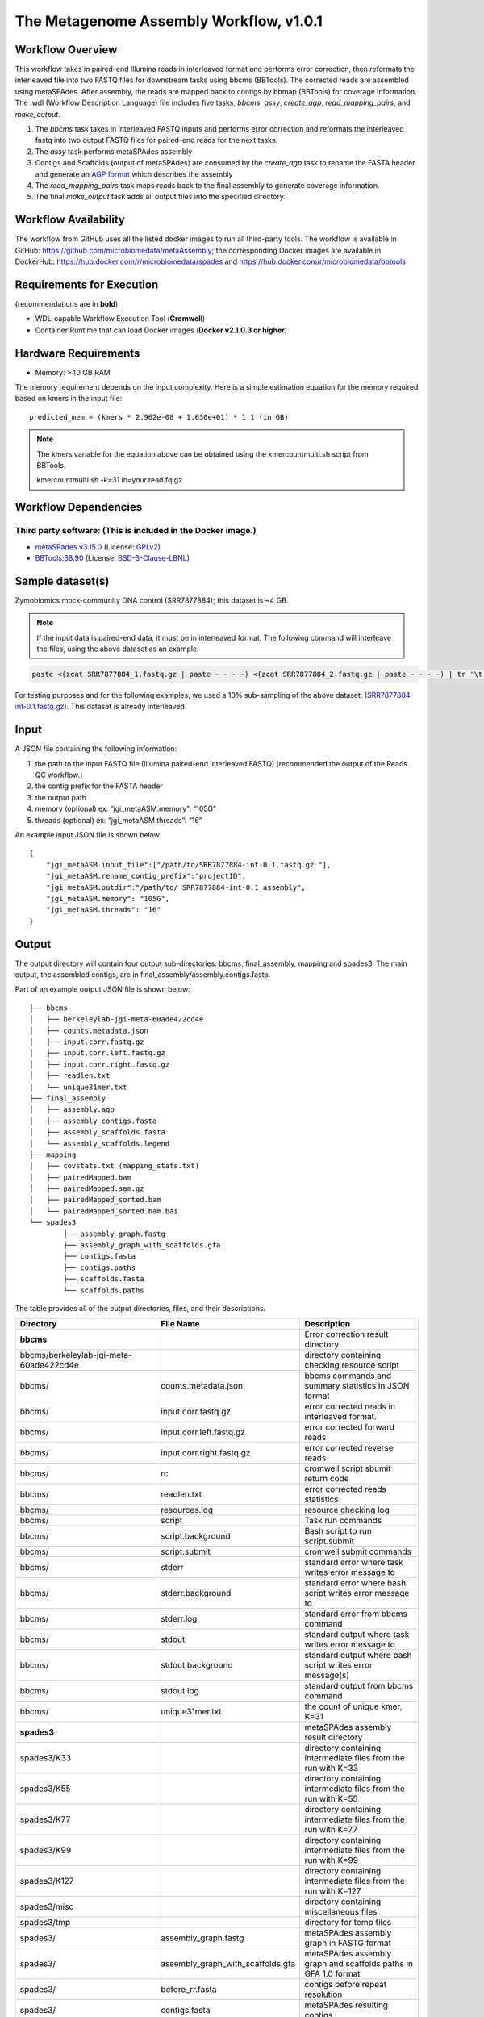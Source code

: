The Metagenome Assembly Workflow, v1.0.1
========================================

.. image:: ../_static/images/3_MetaGAssemly_workflow_assembly.png
   :scale: 60%
   :alt: Metagenome assembly workflow dependencies
   
Workflow Overview
-----------------

This workflow takes in paired-end Illumina reads in interleaved format and performs error correction, then reformats the interleaved file into two FASTQ files for downstream tasks using bbcms (BBTools). The corrected reads are assembled using metaSPAdes. After assembly, the reads are mapped back to contigs by bbmap (BBTools) for coverage information. The .wdl (Workflow Description Language) file includes five tasks, *bbcms*, *assy*, *create_agp*, *read_mapping_pairs*, and *make_output*.

1. The *bbcms* task takes in interleaved FASTQ inputs and performs error correction and reformats the interleaved fastq into two output FASTQ files for paired-end reads for the next tasks. 
2. The *assy* task performs metaSPAdes assembly
3. Contigs and Scaffolds (output of metaSPAdes) are consumed by the *create_agp* task to rename the FASTA header and generate an `AGP format <https://www.ncbi.nlm.nih.gov/assembly/agp/AGP_Specification/>`_ which describes the assembly
4. The *read_mapping_pairs* task maps reads back to the final assembly to generate coverage information.
5. The final *make_output* task adds all output files into the specified directory.

Workflow Availability
---------------------

The workflow from GitHub uses all the listed docker images to run all third-party tools.
The workflow is available in GitHub: https://github.com/microbiomedata/metaAssembly; the corresponding Docker images are available in DockerHub: https://hub.docker.com/r/microbiomedata/spades and https://hub.docker.com/r/microbiomedata/bbtools

Requirements for Execution
--------------------------

(recommendations are in **bold**)  

- WDL-capable Workflow Execution Tool (**Cromwell**)
- Container Runtime that can load Docker images (**Docker v2.1.0.3 or higher**) 

Hardware Requirements
---------------------

- Memory: >40 GB RAM

The memory requirement depends on the input complexity. Here is a simple estimation equation for the memory required based on kmers in the input file::

    predicted_mem = (kmers * 2.962e-08 + 1.630e+01) * 1.1 (in GB)

.. note::
    
    The kmers variable for the equation above can be obtained using the kmercountmulti.sh script from BBTools.

    kmercountmulti.sh -k=31 in=your.read.fq.gz


Workflow Dependencies
---------------------

Third party software:  (This is included in the Docker image.)
~~~~~~~~~~~~~~~~~~~~~~~~~~~~~~~~~~~~~~~~~~~~~~~~~~~~~~~~~~~~~~

- `metaSPades v3.15.0 <https://cab.spbu.ru/software/spades/>`_ (License: `GPLv2 <https://github.com/ablab/spades/blob/spades_3.15.0/assembler/GPLv2.txt>`_)
- `BBTools:38.90 <https://jgi.doe.gov/data-and-tools/bbtools/>`_ (License: `BSD-3-Clause-LBNL <https://bitbucket.org/berkeleylab/jgi-bbtools/src/master/license.txt>`_)

Sample dataset(s)
-----------------

Zymobiomics mock-community DNA control (SRR7877884); this dataset is ~4 GB.

.. note::

    If the input data is paired-end data, it must be in interleaved format. The following command will interleave the files, using the above dataset as an example:

.. code-block:: bash   

    paste <(zcat SRR7877884_1.fastq.gz | paste - - - -) <(zcat SRR7877884_2.fastq.gz | paste - - - -) | tr '\t' '\n' | gzip -c > SRR7877884-int.fastq.gz

For testing purposes and for the following examples, we used a 10% sub-sampling of the above dataset: (`SRR7877884-int-0.1.fastq.gz <https://portal.nersc.gov/cfs/m3408/test_data/SRR7877884-int-0.1.fastq.gz>`_). This dataset is already interleaved. 


Input
-----

A JSON file containing the following information:

1. the path to the input FASTQ file (Illumina paired-end interleaved FASTQ) (recommended the output of the Reads QC workflow.)
2. the contig prefix for the FASTA header
3. the output path
4. memory (optional) ex: “jgi_metaASM.memory”: “105G”
5. threads (optional) ex: “jgi_metaASM.threads”: “16”

An example input JSON file is shown below::

    {
        "jgi_metaASM.input_file":["/path/to/SRR7877884-int-0.1.fastq.gz "],
        "jgi_metaASM.rename_contig_prefix":"projectID",
        "jgi_metaASM.outdir":"/path/to/ SRR7877884-int-0.1_assembly",
        "jgi_metaASM.memory": "105G",
        "jgi_metaASM.threads": "16"
    }

Output
------

The output directory will contain four output sub-directories: bbcms, final_assembly, mapping and spades3. The main output, the assembled contigs, are in final_assembly/assembly.contigs.fasta.

Part of an example output JSON file is shown below::

    ├── bbcms
    │   ├── berkeleylab-jgi-meta-60ade422cd4e
    │   ├── counts.metadata.json
    │   ├── input.corr.fastq.gz
    │   ├── input.corr.left.fastq.gz
    │   ├── input.corr.right.fastq.gz
    │   ├── readlen.txt
    │   └── unique31mer.txt
    ├── final_assembly
    │   ├── assembly.agp
    │   ├── assembly_contigs.fasta
    │   ├── assembly_scaffolds.fasta
    │   └── assembly_scaffolds.legend
    ├── mapping
    │   ├── covstats.txt (mapping_stats.txt)
    │   ├── pairedMapped.bam
    │   ├── pairedMapped.sam.gz
    │   ├── pairedMapped_sorted.bam
    │   └── pairedMapped_sorted.bam.bai
    └── spades3
            ├── assembly_graph.fastg
            ├── assembly_graph_with_scaffolds.gfa
            ├── contigs.fasta
            ├── contigs.paths
            ├── scaffolds.fasta
            └── scaffolds.paths

The table provides all of the output directories, files, and their descriptions.

=================================================== ================================= ===============================================================
Directory                                           File Name                         Description
=================================================== ================================= ===============================================================
**bbcms**                                                                             Error correction result directory 
bbcms/berkeleylab-jgi-meta-60ade422cd4e                                               directory containing checking resource script
bbcms/                                              counts.metadata.json              bbcms commands and summary statistics in JSON format
bbcms/                                              input.corr.fastq.gz               error corrected reads in interleaved format.
bbcms/                                              input.corr.left.fastq.gz          error corrected forward reads 
bbcms/                                              input.corr.right.fastq.gz         error corrected reverse reads 
bbcms/                                              rc                                cromwell script sbumit return code
bbcms/                                              readlen.txt                       error corrected reads statistics
bbcms/                                              resources.log                     resource checking log
bbcms/                                              script                            Task run commands
bbcms/                                              script.background                 Bash script to run script.submit
bbcms/                                              script.submit                     cromwell submit commands
bbcms/                                              stderr                            standard error where task writes error message to
bbcms/                                              stderr.background                 standard error where bash script writes error message to
bbcms/                                              stderr.log                        standard error from bbcms command
bbcms/                                              stdout                            standard output where task writes error message to
bbcms/                                              stdout.background                 standard output where bash script writes error message(s)
bbcms/                                              stdout.log                        standard output from bbcms command
bbcms/                                              unique31mer.txt                   the count of unique kmer, K=31
**spades3**                                                                           metaSPAdes assembly result directory
spades3/K33                                                                           directory containing intermediate files from the run with K=33
spades3/K55                                                                           directory containing intermediate files from the run with K=55
spades3/K77                                                                           directory containing intermediate files from the run with K=77
spades3/K99                                                                           directory containing intermediate files from the run with K=99
spades3/K127                                                                          directory containing intermediate files from the run with K=127
spades3/misc                                                                          directory containing miscellaneous files
spades3/tmp                                                                           directory for temp files
spades3/                                            assembly_graph.fastg              metaSPAdes assembly graph in FASTG format
spades3/                                            assembly_graph_with_scaffolds.gfa metaSPAdes assembly graph and scaffolds paths in GFA 1.0 format
spades3/                                            before_rr.fasta                   contigs before repeat resolution
spades3/                                            contigs.fasta                     metaSPAdes resulting contigs
spades3/                                            contigs.paths                     paths in the assembly graph corresponding to contigs.fasta
spades3/                                            dataset.info                      internal configuration file
spades3/                                            first_pe_contigs.fasta            preliminary contigs of iterative kmers assembly
spades3/                                            input_dataset.yaml                internal YAML data set file
spades3/                                            params.txt                        information about SPAdes parameters in this run
spades3/                                            scaffolds.fasta                   metaSPAdes resulting scaffolds
spades3/                                            scaffolds.paths                   paths in the assembly graph corresponding to scaffolds.fasta
spades3/                                            spades.log                        metaSPAdes log
**final_assembly**                                                                    create_agp task result directory
final_assembly/berkeleylab-jgi-meta-60ade422cd4e                                      directory containing checking resource script
final_assembly/                                     assembly.agp                      an AGP format file describes the assembly
final_assembly/                                     assembly_contigs.fna              Final assembly contig fasta
final_assembly/                                     assembly_scaffolds.fna            Final assembly scaffolds fasta
final_assembly/                                     assembly_scaffolds.legend         name mapping file from spades node name to new name
final_assembly/                                     rc                                cromwell script sbumit return code
final_assembly/                                     resources.log                     resource checking log
final_assembly/                                     script                            Task run commands
final_assembly/                                     script.background                 Bash script to run script.submit
final_assembly/                                     script.submit                     cromwell submit commands
final_assembly/                                     stats.json                        assembly statistics in json format
final_assembly/                                     stderr                            standard error where task writes error message to
final_assembly/                                     stderr.background                 standard error where bash script writes error message to
final_assembly/                                     stdout                            standard output where task writes error message to
final_assembly/                                     stdout.background                 standard output where bash script writes error message to
**mapping**                                                                           maps reads back to the final assembly result directory
mapping/                                            covstats.txt                      contigs coverage informaiton 
mapping/                                            mapping_stats.txt                 contigs coverage informaiton (same as covstats.txt)
mapping/                                            pairedMapped.bam                  reads mapping back to the final assembly bam file
mapping/                                            pairedMapped.sam.gz               reads mapping back to the final assembly sam.gz file
mapping/                                            pairedMapped_sorted.bam           reads mapping back to the final assembly sorted bam file
mapping/                                            pairedMapped_sorted.bam.bai       reads mapping back to the final assembly sorted bam index file
mapping/                                            rc                                cromwell script sbumit return code
mapping/                                            resources.log                     resource checking log
mapping/                                            script                            Task run commands
mapping/                                            script.background                 Bash script to run script.submit
mapping/                                            script.submit                     cromwell submit commands
mapping/                                            stderr                            standard error where task writes error message to
mapping/                                            stderr.background                 standard error where bash script writes error message to
mapping/                                            stdout                            standard output where task writes error message to
mapping/                                            stdout.background                 standard output where bash script writes error message to
=================================================== ================================= ===============================================================

Version History
---------------

- 1.0.1 (release date **02/16/2021**; previous versions: 1.0.0)

Point of contact
----------------

- Original author: Brian Foster <bfoster@lbl.gov>

- Package maintainer: Chienchi Lo <chienchi@lanl.gov>
